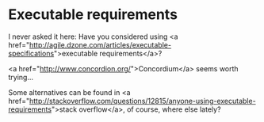 * Executable requirements

I never asked it here: Have you considered using <a href="http://agile.dzone.com/articles/executable-specifications">executable requirements</a>?

<a href="http://www.concordion.org/">Concordium</a> seems worth trying...

Some alternatives can be found in <a href="http://stackoverflow.com/questions/12815/anyone-using-executable-requirements">stack overflow</a>, of course, where else lately?
